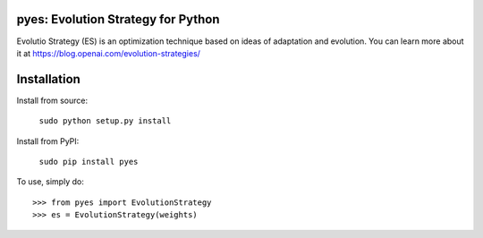 pyes: Evolution Strategy for Python
--------

Evolutio Strategy (ES) is an optimization technique based on ideas of adaptation and evolution.
You can learn more about it at https://blog.openai.com/evolution-strategies/

Installation
--------

Install from source:

    ``sudo python setup.py install``

    
Install from PyPI:

    ``sudo pip install pyes``

To use, simply do::

    >>> from pyes import EvolutionStrategy
    >>> es = EvolutionStrategy(weights)
